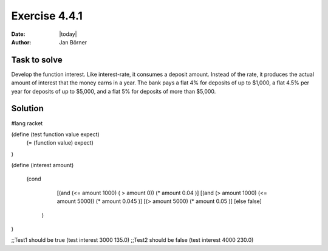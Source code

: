 ==============
Exercise 4.4.1
==============

:date: |today|
:author: Jan Börner

Task to solve
=============

Develop the function interest. Like interest-rate, it consumes a deposit amount.
Instead of the rate, it produces the actual amount of interest that the money
earns in a year. The bank pays a flat 4% for deposits of up to $1,000, a flat
4.5% per year for deposits of up to $5,000, and a flat 5% for deposits of more
than $5,000.

Solution
========

#lang racket

(define (test function value expect)
  (= (function value) expect)
)


(define (interest amount)
  
 (cond 
   [(and (<= amount 1000) ( > amount 0)) (* amount 0.04 )]
   [(and (> amount 1000) (<= amount 5000)) (* amount 0.045 )]
   [(> amount 5000) (* amount 0.05 )]
   [else false]
  
  )
  
) 


;;Test1 should be true
(test interest 3000 135.0)
;;Test2 should be false
(test interest 4000 230.0)

